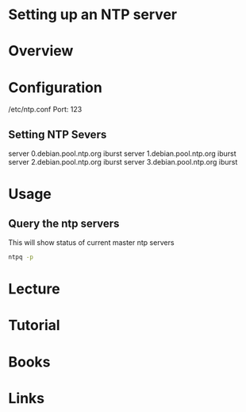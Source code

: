 #+TAGS: sys ntp


* Setting up an NTP server
* Overview
* Configuration
/etc/ntp.conf
Port: 123
** Setting NTP Severs
server 0.debian.pool.ntp.org iburst
server 1.debian.pool.ntp.org iburst
server 2.debian.pool.ntp.org iburst
server 3.debian.pool.ntp.org iburst

* Usage
** Query the ntp servers 
This will show status of current master ntp servers
#+BEGIN_SRC sh
ntpq -p
#+END_SRC

* Lecture
* Tutorial
* Books
* Links
